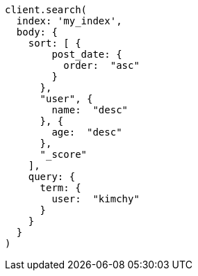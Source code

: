 [source, ruby]
----
client.search(
  index: 'my_index',
  body: {
    sort: [ {
        post_date: {
          order:  "asc"
        }
      },
      "user", {
        name:  "desc"
      }, {
        age:  "desc"
      },
      "_score"
    ],
    query: {
      term: {
        user:  "kimchy"
      }
    }
  }
)
----
